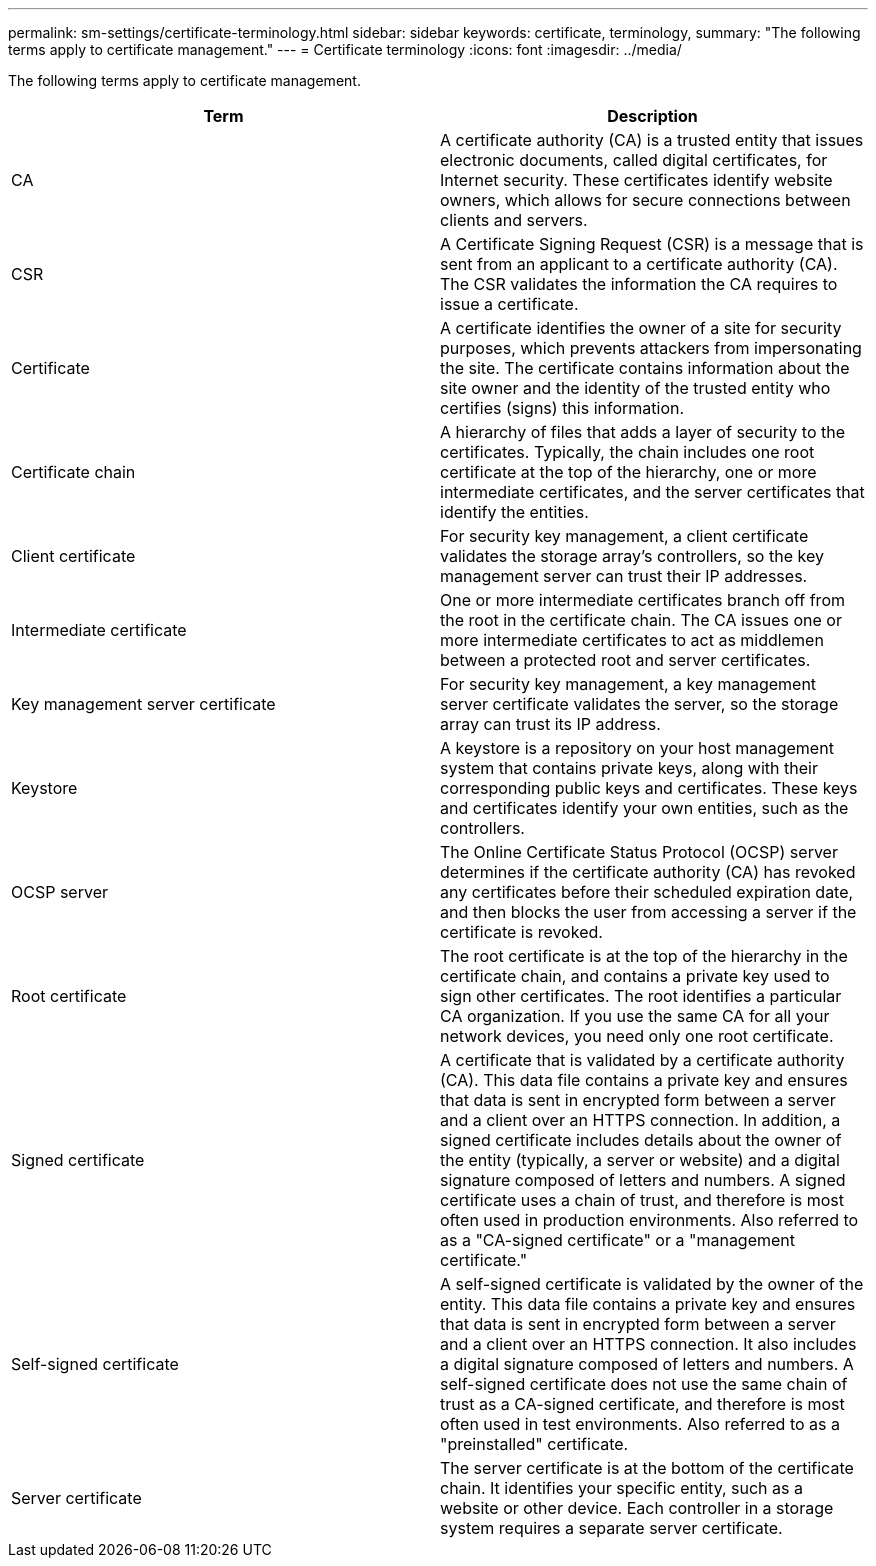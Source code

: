 ---
permalink: sm-settings/certificate-terminology.html
sidebar: sidebar
keywords: certificate, terminology,
summary: "The following terms apply to certificate management."
---
= Certificate terminology
:icons: font
:imagesdir: ../media/

[.lead]
The following terms apply to certificate management.

[cols="1a,1a" options="header"]
|===
| Term| Description
a|
CA
a|
A certificate authority (CA) is a trusted entity that issues electronic documents, called digital certificates, for Internet security. These certificates identify website owners, which allows for secure connections between clients and servers.
a|
CSR
a|
A Certificate Signing Request (CSR) is a message that is sent from an applicant to a certificate authority (CA). The CSR validates the information the CA requires to issue a certificate.
a|
Certificate
a|
A certificate identifies the owner of a site for security purposes, which prevents attackers from impersonating the site. The certificate contains information about the site owner and the identity of the trusted entity who certifies (signs) this information.
a|
Certificate chain
a|
A hierarchy of files that adds a layer of security to the certificates. Typically, the chain includes one root certificate at the top of the hierarchy, one or more intermediate certificates, and the server certificates that identify the entities.
a|
Client certificate
a|
For security key management, a client certificate validates the storage array's controllers, so the key management server can trust their IP addresses.
a|
Intermediate certificate
a|
One or more intermediate certificates branch off from the root in the certificate chain. The CA issues one or more intermediate certificates to act as middlemen between a protected root and server certificates.
a|
Key management server certificate
a|
For security key management, a key management server certificate validates the server, so the storage array can trust its IP address.
a|
Keystore
a|
A keystore is a repository on your host management system that contains private keys, along with their corresponding public keys and certificates. These keys and certificates identify your own entities, such as the controllers.
a|
OCSP server
a|
The Online Certificate Status Protocol (OCSP) server determines if the certificate authority (CA) has revoked any certificates before their scheduled expiration date, and then blocks the user from accessing a server if the certificate is revoked.
a|
Root certificate
a|
The root certificate is at the top of the hierarchy in the certificate chain, and contains a private key used to sign other certificates. The root identifies a particular CA organization. If you use the same CA for all your network devices, you need only one root certificate.
a|
Signed certificate
a|
A certificate that is validated by a certificate authority (CA). This data file contains a private key and ensures that data is sent in encrypted form between a server and a client over an HTTPS connection. In addition, a signed certificate includes details about the owner of the entity (typically, a server or website) and a digital signature composed of letters and numbers. A signed certificate uses a chain of trust, and therefore is most often used in production environments. Also referred to as a "CA-signed certificate" or a "management certificate."
a|
Self-signed certificate
a|
A self-signed certificate is validated by the owner of the entity. This data file contains a private key and ensures that data is sent in encrypted form between a server and a client over an HTTPS connection. It also includes a digital signature composed of letters and numbers. A self-signed certificate does not use the same chain of trust as a CA-signed certificate, and therefore is most often used in test environments. Also referred to as a "preinstalled" certificate.
a|
Server certificate
a|
The server certificate is at the bottom of the certificate chain. It identifies your specific entity, such as a website or other device. Each controller in a storage system requires a separate server certificate.
|===
